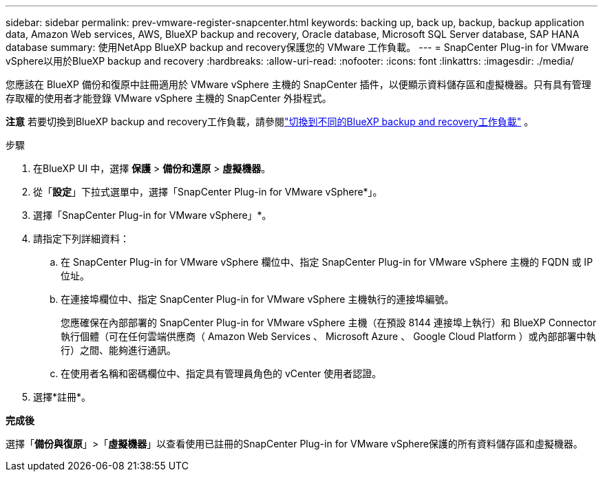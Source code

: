 ---
sidebar: sidebar 
permalink: prev-vmware-register-snapcenter.html 
keywords: backing up, back up, backup, backup application data, Amazon Web services, AWS, BlueXP backup and recovery, Oracle database, Microsoft SQL Server database, SAP HANA database 
summary: 使用NetApp BlueXP backup and recovery保護您的 VMware 工作負載。 
---
= SnapCenter Plug-in for VMware vSphere以用於BlueXP backup and recovery
:hardbreaks:
:allow-uri-read: 
:nofooter: 
:icons: font
:linkattrs: 
:imagesdir: ./media/


[role="lead"]
您應該在 BlueXP 備份和復原中註冊適用於 VMware vSphere 主機的 SnapCenter 插件，以便顯示資料儲存區和虛擬機器。只有具有管理存取權的使用者才能登錄 VMware vSphere 主機的 SnapCenter 外掛程式。

[]
====
*注意* 若要切換到BlueXP backup and recovery工作負載，請參閱link:br-start-switch-ui.html["切換到不同的BlueXP backup and recovery工作負載"] 。

====
.步驟
. 在BlueXP UI 中，選擇 *保護* > *備份和還原* > *虛擬機器*。
. 從「*設定*」下拉式選單中，選擇「SnapCenter Plug-in for VMware vSphere*」。
. 選擇「SnapCenter Plug-in for VMware vSphere」*。
. 請指定下列詳細資料：
+
.. 在 SnapCenter Plug-in for VMware vSphere 欄位中、指定 SnapCenter Plug-in for VMware vSphere 主機的 FQDN 或 IP 位址。
.. 在連接埠欄位中、指定 SnapCenter Plug-in for VMware vSphere 主機執行的連接埠編號。
+
您應確保在內部部署的 SnapCenter Plug-in for VMware vSphere 主機（在預設 8144 連接埠上執行）和 BlueXP Connector 執行個體（可在任何雲端供應商（ Amazon Web Services 、 Microsoft Azure 、 Google Cloud Platform ）或內部部署中執行）之間、能夠進行通訊。

.. 在使用者名稱和密碼欄位中、指定具有管理員角色的 vCenter 使用者認證。


. 選擇*註冊*。


*完成後*

選擇「*備份與復原*」>「*虛擬機器*」以查看使用已註冊的SnapCenter Plug-in for VMware vSphere保護的所有資料儲存區和虛擬機器。
